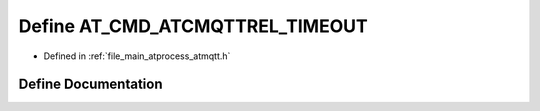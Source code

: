 .. _exhale_define_atmqtt_8h_1a3ae16125acbfd71249e22ebfbcbce5db:

Define AT_CMD_ATCMQTTREL_TIMEOUT
================================

- Defined in :ref:`file_main_atprocess_atmqtt.h`


Define Documentation
--------------------


.. doxygendefine:: AT_CMD_ATCMQTTREL_TIMEOUT
